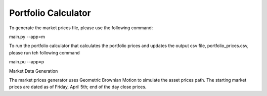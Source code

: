 Portfolio Calculator
=============================
To generate the market prices file, please use the following command:

main.py --app=m

To run the portfolio calculator that calculates the portfolio prices
and updates the output csv file, portfolio_prices.csv, please run teh following command

main.pu --app=p

Market Data Generation

The market prices generator uses Geometric Brownian Motion to simulate the asset prices path.
The starting market prices are dated as of Friday, April 5th; end of the day close prices.